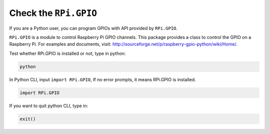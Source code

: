 Check the ``RPi.GPIO``
=================================

If you are a Python user, you can program GPIOs with API provided by
``RPi.GPIO``.

``RPi.GPIO`` is a module to control Raspberry Pi GPIO channels. This package
provides a class to control the GPIO on a Raspberry Pi. For examples and
documents, visit: http://sourceforge.net/p/raspberry-gpio-python/wiki/Home/.

Test whether RPi.GPIO is installed or not, type in python:

.. raw:: html

   <run></run>

.. code-block::

    python

.. image:: ../img/image27.png


In Python CLI, input ``import RPi.GPIO``, If no error prompts, it means
RPi.GPIO is installed.

.. raw:: html

   <run></run>

.. code-block::

    import RPi.GPIO

.. image:: ../img/image28.png


If you want to quit python CLI, type in:

.. raw:: html

   <run></run>

.. code-block::

    exit()

.. image:: ../img/image29.png


